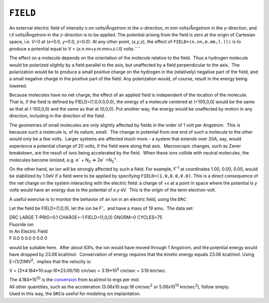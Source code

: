 .. _FIELD:

``FIELD``
=========

An external electric field of intensity *n*.\ *nn* volts/Ångstrom in the
*x*-direction, *m*.\ *mm* volts/Ångstrom in the *y*-direction, and
*l*.\ *ll* volts/Ångstrom in the *z*-direction is to be applied. The
potential arising from the field is zero at the origin of Cartesian
space, i.e. *V*\ =0 at (*x*\ =0.0, *y*\ =0.0, *z*\ =0.0). At any other
point, (*x,y*,\ *z)*, the effect of ``FIELD=(n.nn,m.mm,l.ll)`` is to
produce a potential equal to *V* = (*x.n.nn+y.m.mm+z.l.ll)* volts.\ ````

The effect on a molecule depends on the orientation of the molecule
relative to the field.  Thus a hydrogen molecule would be polarized
slightly by a field parallel to the axis, but unaffected by a field
perpendicular to the axis.  The polarization would be to produce a small
positive charge on the hydrogen in the (relatively) negative part of the
field, and a small negative charge in the positive part of the field. 
Any polarization would, of course, result in the energy being lowered.

Because molecules have no net charge, the effect of an applied field is
independent of the location of the molecule.  That is, if the field is
defined by FIELD=(1.0,0.0,0.0), the energy of a molecule centered at
(+100,0,0) would be the same as that at (-100,0,0) and the same as that
at (0,0,0). Put another way, the energy would be unaffected by motion in
any direction, including in the direction of the field.

The geometries of small molecules are only slightly affected by fields
in the order of 1 volt per Angstrom.  This is because such a molecule
is, of its nature, small.  The change in potential from one end of such
a molecule to the other would only be a few volts.  Larger systems are
affected much more - a system that extends over 20A, say, would
experience a potential change of 20 volts, if the field were along that
axis.  Macroscopic changes, such as Zener breakdown, are the result of
ions being accelerated by the field.  When these ions collide with
neutral molecules, the molecules become ionized, e.g. e\ :sup:`-` +
N\ :sub:`2` => 2e\ :sup:`-` +N\ :sub:`2`\ :sup:`+`.

On the other hand, an ion will be strongly affected by such a field. For
example, F\ :sup:`-1` at coordinates 1.00, 0.00, 0.00, would be
stabilized by 1.0eV if a field were to be applied by specifying
``FIELD=(1.0,0.0,0.0)``. This is a direct consequence of the net charge
on the system interacting with the electric field: a charge of +\ *x* at
a point in space where the potential is *y* volts would have an energy
due to the potential of *x.y* eV.  This is the origin of the term
electron-volt.

A useful exercise is to monitor the behavior of an ion in an electric
field, using the ``DRC``:

Let the field be FIELD=(1,0,0), let the ion be F\ :sup:`-`,  and have a
mass of 19 amu.  The data set:

| DRC LARGE T-PRIO=0.1 CHARGE=-1 FIELD=(1,0,0) GNORM=0 CYCLES=75
| Fluoride ion
| In An Electric Field
| F 0.0 0 0.0 0 0.0 0

would be suitable here.  After about 63fs, the ion would have moved
through 1 Angstrom, and the potential energy would have dropped by 23.06
kcal/mol.  Conservation of energy requires that the kinetic energy
equals 23.06 kcal/mol. Using E=(1/2)MV\ :sup:`2`,  implies that the
velocity is:

V = (2*4.184*10:sup:`10`\ \*23.06/19) cm/sec = 3.19*10\ :sup:`5` cm/sec
= 3.19 km/sec.

| The 4.184*10\ :sup:`10` is the `conversion <fun_con.html>`__ from
  kcal/mol to ergs per mol. 
| All other quantities, such as the acceleration (5.06x10:sup:`18`
  cm/sec\ :sup:`2` or 5.06x10\ :sup:`13` km/sec\ :sup:`2`), follow
  simply. 
| Used in this way, the ``DRC``\ is useful for modeling ion
  implantation.
